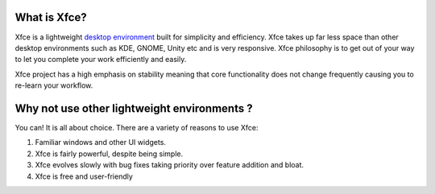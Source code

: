 What is Xfce?
=============

Xfce is a lightweight `desktop environment <http://en.wikipedia.org/wiki/Desktop_environment>`_ built for simplicity and efficiency. Xfce takes up far less space than other desktop environments such as KDE, GNOME, Unity etc and is very responsive. Xfce philosophy is to get out of your way to let you complete your work efficiently and easily.

Xfce project has a high emphasis on stability meaning that core functionality does not change frequently causing you to re-learn your workflow.

Why not use other lightweight environments ?
============================================

You can! It is all about choice. There are a variety of reasons to use Xfce:

1. Familiar windows and other UI widgets.
2. Xfce is fairly powerful, despite being simple.
3. Xfce evolves slowly with bug fixes taking priority over feature addition and bloat.
4. Xfce is free and user-friendly

